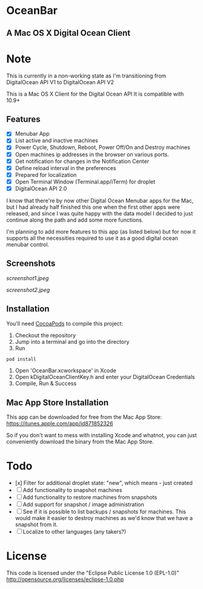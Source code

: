 * OceanBar
** A Mac OS X Digital Ocean Client

* Note
This is currently in a non-working state as I'm transitioning from DigitalOcean API V1 to DigitalOcean API V2


   
This is a Mac OS X Client for the Digital Ocean API
It is compatible with 10.9+

** Features

- [X] Menubar App
- [X] List active and inactive machines
- [X] Power Cycle, Shutdown, Reboot, Power Off/On and Destroy machines
- [X] Open machines ip addresses in the browser on various ports.
- [X] Get notification for changes in the Notification Center
- [X] Define reload interval in the preferences
- [X] Prepared for localization
- [X] Open Terminal Window (Terminal.app/iTerm) for droplet
- [X] DigitalOcean API 2.0 
  
I know that there're by now other Digital Ocean Menubar apps for the Mac, but I had already half finished this one when the first other apps were released, and since I was quite happy with the data model I decided to just continue along the path and add some more functions.

I'm planning to add more features to this app (as listed below) but for now it supports all the necessities required to use it as a good digital ocean menubar control.

** Screenshots
   
[[screenshot1.jpeg]]

[[screenshot2.jpeg]]

** Installation

You'll need [[http://cocoapods.org/][CocoaPods]] to compile this project:
1. Checkout the repository
2. Jump into a terminal and go into the directory
3. Run 
#+BEGIN_SRC bash
pod install
#+END_SRC
4. Open 'OceanBar.xcworkspace' in Xcode
5. Open kDigitalOceanClientKey.h and enter your DigitalOcean Credentials
6. Compile, Run & Success
   
** Mac App Store Installation

This app can be downloaded for free from the Mac App Store:
https://itunes.apple.com/app/id871852326

So if you don't want to mess with installing Xcode and whatnot, you can just conveniently download the binary from the Mac App Store.

* Todo
- [x] Filter for additional droplet state: "new", which means - just created
- [ ] Add functionality to snapshot machines
- [ ] Add functionality to restore machines from snapshots
- [ ] Add support for snapshot / image administration
- [ ] See if it is possible to list backups / snapshots for machines. This would make it easier to destroy machines as we'd know that we have a snapshot from it.
- [ ] Localize to other languages (any takers?)

  
* License
This code is licensed under the "Eclipse Public License 1.0 (EPL-1.0)"
http://opensource.org/licenses/eclipse-1.0.php
